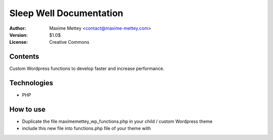 Sleep Well Documentation
========================

:Author: Maxime Mettey <contact@maxime-mettey.com>
:Version: $1.0$
:License: Creative Commons  

Contents
------------

Custom Wordpress functions to develop faster and increase performance.

Technologies
------------

* PHP

How to use
----------

* Duplicate the file maximemettey_wp_functions.php in your child / custom Wordpress theme
* include this new file into functions.php file of your theme with

..  code-block:: PHP
    :caption: test
    :linenos:
    :lineno-start: 10
    :emphasize-lines: 32
    :name: maximemettey_wp_functions.php
    
    function test()
    {
        echo 'ok';
    }
